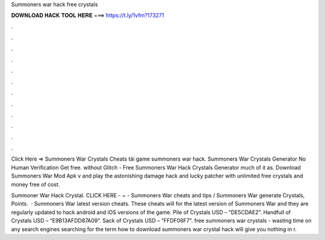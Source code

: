 Summoners war hack free crystals



𝐃𝐎𝐖𝐍𝐋𝐎𝐀𝐃 𝐇𝐀𝐂𝐊 𝐓𝐎𝐎𝐋 𝐇𝐄𝐑𝐄 ===> https://t.ly/1vfm?173271



.



.



.



.



.



.



.



.



.



.



.



.

Click Here =>  Summoners War Crystals Cheats tải game summoners war hack. Summoners War Crystals Generator No Human Verification Get free. without Glitch - Free Summoners War Hack Crystals Generator much of it as. Download Summoners War Mod Apk v and play the astonishing damage hack and lucky patcher with unlimited free crystals and money free of cost.

Summoner War Hack Crystal. CLICK HERE - ~ - Summoners War cheats and tips / Summoners War generate Crystals, Points.  · Summoners War latest version cheats. These cheats will for the latest version of Summoners War and they are regularly updated to hack android and iOS versions of the game. Pile of Crystals USD – “DE5CDAE2”. Handfull of Crystals USD – “E9B13AFDD87A09”. Sack of Crystals USD – “FFDF06F7”. free summoners war crystals - wasting time on any search engines searching for the term how to download summoners war crystal hack will give you nothing in r.
